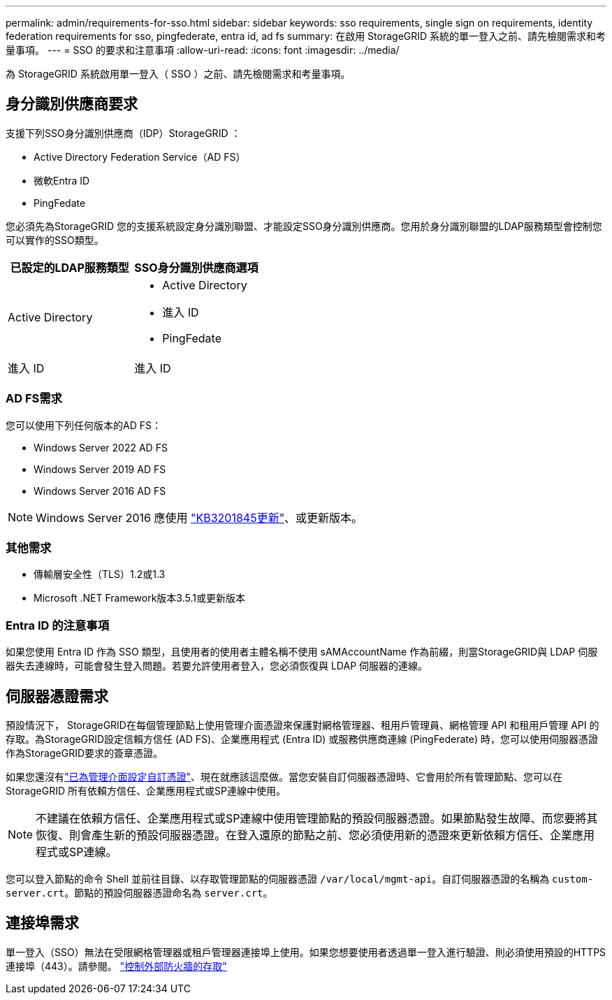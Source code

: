 ---
permalink: admin/requirements-for-sso.html 
sidebar: sidebar 
keywords: sso requirements, single sign on requirements, identity federation requirements for sso, pingfederate, entra id, ad fs 
summary: 在啟用 StorageGRID 系統的單一登入之前、請先檢閱需求和考量事項。 
---
= SSO 的要求和注意事項
:allow-uri-read: 
:icons: font
:imagesdir: ../media/


[role="lead"]
為 StorageGRID 系統啟用單一登入（ SSO ）之前、請先檢閱需求和考量事項。



== 身分識別供應商要求

支援下列SSO身分識別供應商（IDP）StorageGRID ：

* Active Directory Federation Service（AD FS）
* 微軟Entra ID
* PingFedate


您必須先為StorageGRID 您的支援系統設定身分識別聯盟、才能設定SSO身分識別供應商。您用於身分識別聯盟的LDAP服務類型會控制您可以實作的SSO類型。

[cols="1a,1a"]
|===
| 已設定的LDAP服務類型 | SSO身分識別供應商選項 


 a| 
Active Directory
 a| 
* Active Directory
* 進入 ID
* PingFedate




 a| 
進入 ID
 a| 
進入 ID

|===


=== AD FS需求

您可以使用下列任何版本的AD FS：

* Windows Server 2022 AD FS
* Windows Server 2019 AD FS
* Windows Server 2016 AD FS



NOTE: Windows Server 2016 應使用 https://support.microsoft.com/en-us/help/3201845/cumulative-update-for-windows-10-version-1607-and-windows-server-2016["KB3201845更新"^]、或更新版本。



=== 其他需求

* 傳輸層安全性（TLS）1.2或1.3
* Microsoft .NET Framework版本3.5.1或更新版本




=== Entra ID 的注意事項

如果您使用 Entra ID 作為 SSO 類型，且使用者的使用者主體名稱不使用 sAMAccountName 作為前綴，則當StorageGRID與 LDAP 伺服器失去連線時，可能會發生登入問題。若要允許使用者登入，您必須恢復與 LDAP 伺服器的連線。



== 伺服器憑證需求

預設情況下， StorageGRID在每個管理節點上使用管理介面憑證來保護對網格管理器、租用戶管理員、網格管理 API 和租用戶管理 API 的存取。為StorageGRID設定信賴方信任 (AD FS)、企業應用程式 (Entra ID) 或服務供應商連線 (PingFederate) 時，您可以使用伺服器憑證作為StorageGRID要求的簽章憑證。

如果您還沒有link:configuring-custom-server-certificate-for-grid-manager-tenant-manager.html["已為管理介面設定自訂憑證"]、現在就應該這麼做。當您安裝自訂伺服器憑證時、它會用於所有管理節點、您可以在StorageGRID 所有依賴方信任、企業應用程式或SP連線中使用。


NOTE: 不建議在依賴方信任、企業應用程式或SP連線中使用管理節點的預設伺服器憑證。如果節點發生故障、而您要將其恢復、則會產生新的預設伺服器憑證。在登入還原的節點之前、您必須使用新的憑證來更新依賴方信任、企業應用程式或SP連線。

您可以登入節點的命令 Shell 並前往目錄、以存取管理節點的伺服器憑證 `/var/local/mgmt-api`。自訂伺服器憑證的名稱為 `custom-server.crt`。節點的預設伺服器憑證命名為 `server.crt`。



== 連接埠需求

單一登入（SSO）無法在受限網格管理器或租戶管理器連接埠上使用。如果您想要使用者透過單一登入進行驗證、則必須使用預設的HTTPS連接埠（443）。請參閱。 link:controlling-access-through-firewalls.html["控制外部防火牆的存取"]
